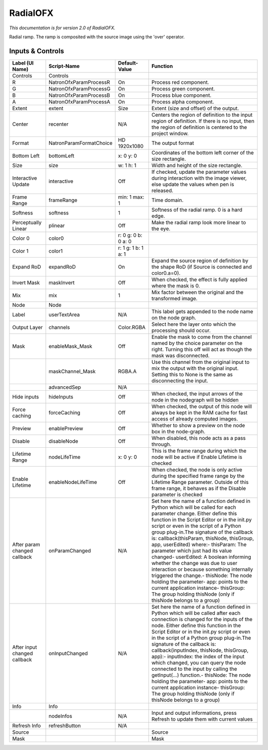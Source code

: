 RadialOFX
=========

.. figure:: net.sf.openfx.Radial.png
   :alt: 

*This documentation is for version 2.0 of RadialOFX.*

Radial ramp. The ramp is composited with the source image using the 'over' operator.

Inputs & Controls
-----------------

+--------------------------------+---------------------------+-----------------------+-----------------------------------------------------------------------------------------------------------------------------------------------------------------------------------------------------------------------------------------------------------------------------------------------------------------------------------------------------------------------------------------------------------------------------------------------------------------------------------------------------------------------------------------------------------------------------------------------------------------------------------------------------------------------------------------------------------+
| Label (UI Name)                | Script-Name               | Default-Value         | Function                                                                                                                                                                                                                                                                                                                                                                                                                                                                                                                                                                                                                                                                                                  |
+================================+===========================+=======================+===========================================================================================================================================================================================================================================================================================================================================================================================================================================================================================================================================================================================================================================================================================================+
| Controls                       | Controls                  |                       |                                                                                                                                                                                                                                                                                                                                                                                                                                                                                                                                                                                                                                                                                                           |
+--------------------------------+---------------------------+-----------------------+-----------------------------------------------------------------------------------------------------------------------------------------------------------------------------------------------------------------------------------------------------------------------------------------------------------------------------------------------------------------------------------------------------------------------------------------------------------------------------------------------------------------------------------------------------------------------------------------------------------------------------------------------------------------------------------------------------------+
| R                              | NatronOfxParamProcessR    | On                    | Process red component.                                                                                                                                                                                                                                                                                                                                                                                                                                                                                                                                                                                                                                                                                    |
+--------------------------------+---------------------------+-----------------------+-----------------------------------------------------------------------------------------------------------------------------------------------------------------------------------------------------------------------------------------------------------------------------------------------------------------------------------------------------------------------------------------------------------------------------------------------------------------------------------------------------------------------------------------------------------------------------------------------------------------------------------------------------------------------------------------------------------+
| G                              | NatronOfxParamProcessG    | On                    | Process green component.                                                                                                                                                                                                                                                                                                                                                                                                                                                                                                                                                                                                                                                                                  |
+--------------------------------+---------------------------+-----------------------+-----------------------------------------------------------------------------------------------------------------------------------------------------------------------------------------------------------------------------------------------------------------------------------------------------------------------------------------------------------------------------------------------------------------------------------------------------------------------------------------------------------------------------------------------------------------------------------------------------------------------------------------------------------------------------------------------------------+
| B                              | NatronOfxParamProcessB    | On                    | Process blue component.                                                                                                                                                                                                                                                                                                                                                                                                                                                                                                                                                                                                                                                                                   |
+--------------------------------+---------------------------+-----------------------+-----------------------------------------------------------------------------------------------------------------------------------------------------------------------------------------------------------------------------------------------------------------------------------------------------------------------------------------------------------------------------------------------------------------------------------------------------------------------------------------------------------------------------------------------------------------------------------------------------------------------------------------------------------------------------------------------------------+
| A                              | NatronOfxParamProcessA    | On                    | Process alpha component.                                                                                                                                                                                                                                                                                                                                                                                                                                                                                                                                                                                                                                                                                  |
+--------------------------------+---------------------------+-----------------------+-----------------------------------------------------------------------------------------------------------------------------------------------------------------------------------------------------------------------------------------------------------------------------------------------------------------------------------------------------------------------------------------------------------------------------------------------------------------------------------------------------------------------------------------------------------------------------------------------------------------------------------------------------------------------------------------------------------+
| Extent                         | extent                    | Size                  | Extent (size and offset) of the output.                                                                                                                                                                                                                                                                                                                                                                                                                                                                                                                                                                                                                                                                   |
+--------------------------------+---------------------------+-----------------------+-----------------------------------------------------------------------------------------------------------------------------------------------------------------------------------------------------------------------------------------------------------------------------------------------------------------------------------------------------------------------------------------------------------------------------------------------------------------------------------------------------------------------------------------------------------------------------------------------------------------------------------------------------------------------------------------------------------+
| Center                         | recenter                  | N/A                   | Centers the region of definition to the input region of definition. If there is no input, then the region of definition is centered to the project window.                                                                                                                                                                                                                                                                                                                                                                                                                                                                                                                                                |
+--------------------------------+---------------------------+-----------------------+-----------------------------------------------------------------------------------------------------------------------------------------------------------------------------------------------------------------------------------------------------------------------------------------------------------------------------------------------------------------------------------------------------------------------------------------------------------------------------------------------------------------------------------------------------------------------------------------------------------------------------------------------------------------------------------------------------------+
| Format                         | NatronParamFormatChoice   | HD 1920x1080          | The output format                                                                                                                                                                                                                                                                                                                                                                                                                                                                                                                                                                                                                                                                                         |
+--------------------------------+---------------------------+-----------------------+-----------------------------------------------------------------------------------------------------------------------------------------------------------------------------------------------------------------------------------------------------------------------------------------------------------------------------------------------------------------------------------------------------------------------------------------------------------------------------------------------------------------------------------------------------------------------------------------------------------------------------------------------------------------------------------------------------------+
| Bottom Left                    | bottomLeft                | x: 0 y: 0             | Coordinates of the bottom left corner of the size rectangle.                                                                                                                                                                                                                                                                                                                                                                                                                                                                                                                                                                                                                                              |
+--------------------------------+---------------------------+-----------------------+-----------------------------------------------------------------------------------------------------------------------------------------------------------------------------------------------------------------------------------------------------------------------------------------------------------------------------------------------------------------------------------------------------------------------------------------------------------------------------------------------------------------------------------------------------------------------------------------------------------------------------------------------------------------------------------------------------------+
| Size                           | size                      | w: 1 h: 1             | Width and height of the size rectangle.                                                                                                                                                                                                                                                                                                                                                                                                                                                                                                                                                                                                                                                                   |
+--------------------------------+---------------------------+-----------------------+-----------------------------------------------------------------------------------------------------------------------------------------------------------------------------------------------------------------------------------------------------------------------------------------------------------------------------------------------------------------------------------------------------------------------------------------------------------------------------------------------------------------------------------------------------------------------------------------------------------------------------------------------------------------------------------------------------------+
| Interactive Update             | interactive               | Off                   | If checked, update the parameter values during interaction with the image viewer, else update the values when pen is released.                                                                                                                                                                                                                                                                                                                                                                                                                                                                                                                                                                            |
+--------------------------------+---------------------------+-----------------------+-----------------------------------------------------------------------------------------------------------------------------------------------------------------------------------------------------------------------------------------------------------------------------------------------------------------------------------------------------------------------------------------------------------------------------------------------------------------------------------------------------------------------------------------------------------------------------------------------------------------------------------------------------------------------------------------------------------+
| Frame Range                    | frameRange                | min: 1 max: 1         | Time domain.                                                                                                                                                                                                                                                                                                                                                                                                                                                                                                                                                                                                                                                                                              |
+--------------------------------+---------------------------+-----------------------+-----------------------------------------------------------------------------------------------------------------------------------------------------------------------------------------------------------------------------------------------------------------------------------------------------------------------------------------------------------------------------------------------------------------------------------------------------------------------------------------------------------------------------------------------------------------------------------------------------------------------------------------------------------------------------------------------------------+
| Softness                       | softness                  | 1                     | Softness of the radial ramp. 0 is a hard edge.                                                                                                                                                                                                                                                                                                                                                                                                                                                                                                                                                                                                                                                            |
+--------------------------------+---------------------------+-----------------------+-----------------------------------------------------------------------------------------------------------------------------------------------------------------------------------------------------------------------------------------------------------------------------------------------------------------------------------------------------------------------------------------------------------------------------------------------------------------------------------------------------------------------------------------------------------------------------------------------------------------------------------------------------------------------------------------------------------+
| Perceptually Linear            | plinear                   | Off                   | Make the radial ramp look more linear to the eye.                                                                                                                                                                                                                                                                                                                                                                                                                                                                                                                                                                                                                                                         |
+--------------------------------+---------------------------+-----------------------+-----------------------------------------------------------------------------------------------------------------------------------------------------------------------------------------------------------------------------------------------------------------------------------------------------------------------------------------------------------------------------------------------------------------------------------------------------------------------------------------------------------------------------------------------------------------------------------------------------------------------------------------------------------------------------------------------------------+
| Color 0                        | color0                    | r: 0 g: 0 b: 0 a: 0   |                                                                                                                                                                                                                                                                                                                                                                                                                                                                                                                                                                                                                                                                                                           |
+--------------------------------+---------------------------+-----------------------+-----------------------------------------------------------------------------------------------------------------------------------------------------------------------------------------------------------------------------------------------------------------------------------------------------------------------------------------------------------------------------------------------------------------------------------------------------------------------------------------------------------------------------------------------------------------------------------------------------------------------------------------------------------------------------------------------------------+
| Color 1                        | color1                    | r: 1 g: 1 b: 1 a: 1   |                                                                                                                                                                                                                                                                                                                                                                                                                                                                                                                                                                                                                                                                                                           |
+--------------------------------+---------------------------+-----------------------+-----------------------------------------------------------------------------------------------------------------------------------------------------------------------------------------------------------------------------------------------------------------------------------------------------------------------------------------------------------------------------------------------------------------------------------------------------------------------------------------------------------------------------------------------------------------------------------------------------------------------------------------------------------------------------------------------------------+
| Expand RoD                     | expandRoD                 | On                    | Expand the source region of definition by the shape RoD (if Source is connected and color0.a=0).                                                                                                                                                                                                                                                                                                                                                                                                                                                                                                                                                                                                          |
+--------------------------------+---------------------------+-----------------------+-----------------------------------------------------------------------------------------------------------------------------------------------------------------------------------------------------------------------------------------------------------------------------------------------------------------------------------------------------------------------------------------------------------------------------------------------------------------------------------------------------------------------------------------------------------------------------------------------------------------------------------------------------------------------------------------------------------+
| Invert Mask                    | maskInvert                | Off                   | When checked, the effect is fully applied where the mask is 0.                                                                                                                                                                                                                                                                                                                                                                                                                                                                                                                                                                                                                                            |
+--------------------------------+---------------------------+-----------------------+-----------------------------------------------------------------------------------------------------------------------------------------------------------------------------------------------------------------------------------------------------------------------------------------------------------------------------------------------------------------------------------------------------------------------------------------------------------------------------------------------------------------------------------------------------------------------------------------------------------------------------------------------------------------------------------------------------------+
| Mix                            | mix                       | 1                     | Mix factor between the original and the transformed image.                                                                                                                                                                                                                                                                                                                                                                                                                                                                                                                                                                                                                                                |
+--------------------------------+---------------------------+-----------------------+-----------------------------------------------------------------------------------------------------------------------------------------------------------------------------------------------------------------------------------------------------------------------------------------------------------------------------------------------------------------------------------------------------------------------------------------------------------------------------------------------------------------------------------------------------------------------------------------------------------------------------------------------------------------------------------------------------------+
| Node                           | Node                      |                       |                                                                                                                                                                                                                                                                                                                                                                                                                                                                                                                                                                                                                                                                                                           |
+--------------------------------+---------------------------+-----------------------+-----------------------------------------------------------------------------------------------------------------------------------------------------------------------------------------------------------------------------------------------------------------------------------------------------------------------------------------------------------------------------------------------------------------------------------------------------------------------------------------------------------------------------------------------------------------------------------------------------------------------------------------------------------------------------------------------------------+
| Label                          | userTextArea              | N/A                   | This label gets appended to the node name on the node graph.                                                                                                                                                                                                                                                                                                                                                                                                                                                                                                                                                                                                                                              |
+--------------------------------+---------------------------+-----------------------+-----------------------------------------------------------------------------------------------------------------------------------------------------------------------------------------------------------------------------------------------------------------------------------------------------------------------------------------------------------------------------------------------------------------------------------------------------------------------------------------------------------------------------------------------------------------------------------------------------------------------------------------------------------------------------------------------------------+
| Output Layer                   | channels                  | Color.RGBA            | Select here the layer onto which the processing should occur.                                                                                                                                                                                                                                                                                                                                                                                                                                                                                                                                                                                                                                             |
+--------------------------------+---------------------------+-----------------------+-----------------------------------------------------------------------------------------------------------------------------------------------------------------------------------------------------------------------------------------------------------------------------------------------------------------------------------------------------------------------------------------------------------------------------------------------------------------------------------------------------------------------------------------------------------------------------------------------------------------------------------------------------------------------------------------------------------+
| Mask                           | enableMask\_Mask          | Off                   | Enable the mask to come from the channel named by the choice parameter on the right. Turning this off will act as though the mask was disconnected.                                                                                                                                                                                                                                                                                                                                                                                                                                                                                                                                                       |
+--------------------------------+---------------------------+-----------------------+-----------------------------------------------------------------------------------------------------------------------------------------------------------------------------------------------------------------------------------------------------------------------------------------------------------------------------------------------------------------------------------------------------------------------------------------------------------------------------------------------------------------------------------------------------------------------------------------------------------------------------------------------------------------------------------------------------------+
|                                | maskChannel\_Mask         | RGBA.A                | Use this channel from the original input to mix the output with the original input. Setting this to None is the same as disconnecting the input.                                                                                                                                                                                                                                                                                                                                                                                                                                                                                                                                                          |
+--------------------------------+---------------------------+-----------------------+-----------------------------------------------------------------------------------------------------------------------------------------------------------------------------------------------------------------------------------------------------------------------------------------------------------------------------------------------------------------------------------------------------------------------------------------------------------------------------------------------------------------------------------------------------------------------------------------------------------------------------------------------------------------------------------------------------------+
|                                | advancedSep               | N/A                   |                                                                                                                                                                                                                                                                                                                                                                                                                                                                                                                                                                                                                                                                                                           |
+--------------------------------+---------------------------+-----------------------+-----------------------------------------------------------------------------------------------------------------------------------------------------------------------------------------------------------------------------------------------------------------------------------------------------------------------------------------------------------------------------------------------------------------------------------------------------------------------------------------------------------------------------------------------------------------------------------------------------------------------------------------------------------------------------------------------------------+
| Hide inputs                    | hideInputs                | Off                   | When checked, the input arrows of the node in the nodegraph will be hidden                                                                                                                                                                                                                                                                                                                                                                                                                                                                                                                                                                                                                                |
+--------------------------------+---------------------------+-----------------------+-----------------------------------------------------------------------------------------------------------------------------------------------------------------------------------------------------------------------------------------------------------------------------------------------------------------------------------------------------------------------------------------------------------------------------------------------------------------------------------------------------------------------------------------------------------------------------------------------------------------------------------------------------------------------------------------------------------+
| Force caching                  | forceCaching              | Off                   | When checked, the output of this node will always be kept in the RAM cache for fast access of already computed images.                                                                                                                                                                                                                                                                                                                                                                                                                                                                                                                                                                                    |
+--------------------------------+---------------------------+-----------------------+-----------------------------------------------------------------------------------------------------------------------------------------------------------------------------------------------------------------------------------------------------------------------------------------------------------------------------------------------------------------------------------------------------------------------------------------------------------------------------------------------------------------------------------------------------------------------------------------------------------------------------------------------------------------------------------------------------------+
| Preview                        | enablePreview             | Off                   | Whether to show a preview on the node box in the node-graph.                                                                                                                                                                                                                                                                                                                                                                                                                                                                                                                                                                                                                                              |
+--------------------------------+---------------------------+-----------------------+-----------------------------------------------------------------------------------------------------------------------------------------------------------------------------------------------------------------------------------------------------------------------------------------------------------------------------------------------------------------------------------------------------------------------------------------------------------------------------------------------------------------------------------------------------------------------------------------------------------------------------------------------------------------------------------------------------------+
| Disable                        | disableNode               | Off                   | When disabled, this node acts as a pass through.                                                                                                                                                                                                                                                                                                                                                                                                                                                                                                                                                                                                                                                          |
+--------------------------------+---------------------------+-----------------------+-----------------------------------------------------------------------------------------------------------------------------------------------------------------------------------------------------------------------------------------------------------------------------------------------------------------------------------------------------------------------------------------------------------------------------------------------------------------------------------------------------------------------------------------------------------------------------------------------------------------------------------------------------------------------------------------------------------+
| Lifetime Range                 | nodeLifeTime              | x: 0 y: 0             | This is the frame range during which the node will be active if Enable Lifetime is checked                                                                                                                                                                                                                                                                                                                                                                                                                                                                                                                                                                                                                |
+--------------------------------+---------------------------+-----------------------+-----------------------------------------------------------------------------------------------------------------------------------------------------------------------------------------------------------------------------------------------------------------------------------------------------------------------------------------------------------------------------------------------------------------------------------------------------------------------------------------------------------------------------------------------------------------------------------------------------------------------------------------------------------------------------------------------------------+
| Enable Lifetime                | enableNodeLifeTime        | Off                   | When checked, the node is only active during the specified frame range by the Lifetime Range parameter. Outside of this frame range, it behaves as if the Disable parameter is checked                                                                                                                                                                                                                                                                                                                                                                                                                                                                                                                    |
+--------------------------------+---------------------------+-----------------------+-----------------------------------------------------------------------------------------------------------------------------------------------------------------------------------------------------------------------------------------------------------------------------------------------------------------------------------------------------------------------------------------------------------------------------------------------------------------------------------------------------------------------------------------------------------------------------------------------------------------------------------------------------------------------------------------------------------+
| After param changed callback   | onParamChanged            | N/A                   | Set here the name of a function defined in Python which will be called for each parameter change. Either define this function in the Script Editor or in the init.py script or even in the script of a Python group plug-in.The signature of the callback is: callback(thisParam, thisNode, thisGroup, app, userEdited) where:- thisParam: The parameter which just had its value changed- userEdited: A boolean informing whether the change was due to user interaction or because something internally triggered the change.- thisNode: The node holding the parameter- app: points to the current application instance- thisGroup: The group holding thisNode (only if thisNode belongs to a group)   |
+--------------------------------+---------------------------+-----------------------+-----------------------------------------------------------------------------------------------------------------------------------------------------------------------------------------------------------------------------------------------------------------------------------------------------------------------------------------------------------------------------------------------------------------------------------------------------------------------------------------------------------------------------------------------------------------------------------------------------------------------------------------------------------------------------------------------------------+
| After input changed callback   | onInputChanged            | N/A                   | Set here the name of a function defined in Python which will be called after each connection is changed for the inputs of the node. Either define this function in the Script Editor or in the init.py script or even in the script of a Python group plug-in.The signature of the callback is: callback(inputIndex, thisNode, thisGroup, app):- inputIndex: the index of the input which changed, you can query the node connected to the input by calling the getInput(...) function.- thisNode: The node holding the parameter- app: points to the current application instance- thisGroup: The group holding thisNode (only if thisNode belongs to a group)                                           |
+--------------------------------+---------------------------+-----------------------+-----------------------------------------------------------------------------------------------------------------------------------------------------------------------------------------------------------------------------------------------------------------------------------------------------------------------------------------------------------------------------------------------------------------------------------------------------------------------------------------------------------------------------------------------------------------------------------------------------------------------------------------------------------------------------------------------------------+
| Info                           | Info                      |                       |                                                                                                                                                                                                                                                                                                                                                                                                                                                                                                                                                                                                                                                                                                           |
+--------------------------------+---------------------------+-----------------------+-----------------------------------------------------------------------------------------------------------------------------------------------------------------------------------------------------------------------------------------------------------------------------------------------------------------------------------------------------------------------------------------------------------------------------------------------------------------------------------------------------------------------------------------------------------------------------------------------------------------------------------------------------------------------------------------------------------+
|                                | nodeInfos                 | N/A                   | Input and output informations, press Refresh to update them with current values                                                                                                                                                                                                                                                                                                                                                                                                                                                                                                                                                                                                                           |
+--------------------------------+---------------------------+-----------------------+-----------------------------------------------------------------------------------------------------------------------------------------------------------------------------------------------------------------------------------------------------------------------------------------------------------------------------------------------------------------------------------------------------------------------------------------------------------------------------------------------------------------------------------------------------------------------------------------------------------------------------------------------------------------------------------------------------------+
| Refresh Info                   | refreshButton             | N/A                   |                                                                                                                                                                                                                                                                                                                                                                                                                                                                                                                                                                                                                                                                                                           |
+--------------------------------+---------------------------+-----------------------+-----------------------------------------------------------------------------------------------------------------------------------------------------------------------------------------------------------------------------------------------------------------------------------------------------------------------------------------------------------------------------------------------------------------------------------------------------------------------------------------------------------------------------------------------------------------------------------------------------------------------------------------------------------------------------------------------------------+
| Source                         |                           |                       | Source                                                                                                                                                                                                                                                                                                                                                                                                                                                                                                                                                                                                                                                                                                    |
+--------------------------------+---------------------------+-----------------------+-----------------------------------------------------------------------------------------------------------------------------------------------------------------------------------------------------------------------------------------------------------------------------------------------------------------------------------------------------------------------------------------------------------------------------------------------------------------------------------------------------------------------------------------------------------------------------------------------------------------------------------------------------------------------------------------------------------+
| Mask                           |                           |                       | Mask                                                                                                                                                                                                                                                                                                                                                                                                                                                                                                                                                                                                                                                                                                      |
+--------------------------------+---------------------------+-----------------------+-----------------------------------------------------------------------------------------------------------------------------------------------------------------------------------------------------------------------------------------------------------------------------------------------------------------------------------------------------------------------------------------------------------------------------------------------------------------------------------------------------------------------------------------------------------------------------------------------------------------------------------------------------------------------------------------------------------+
